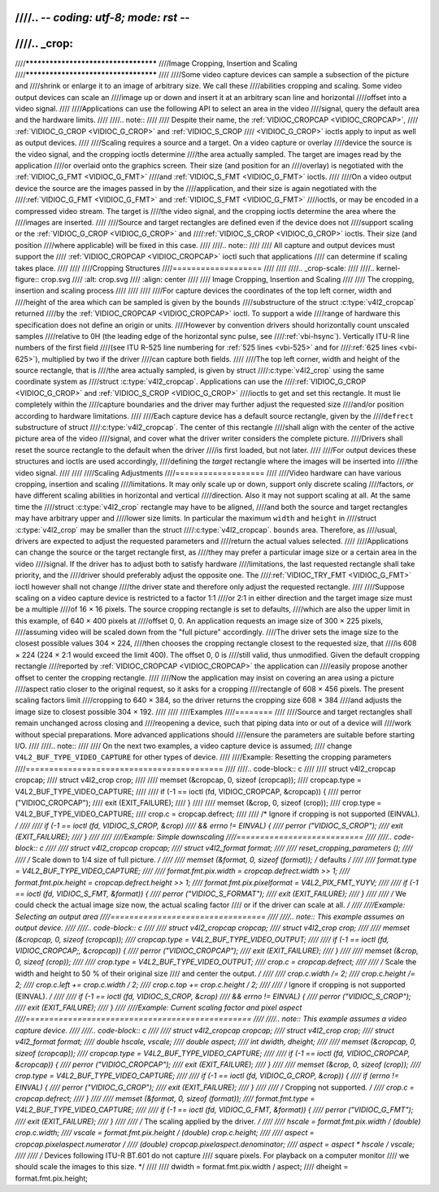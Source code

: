 ////.. -*- coding: utf-8; mode: rst -*-
////
////.. _crop:
////
////*************************************
////Image Cropping, Insertion and Scaling
////*************************************
////
////Some video capture devices can sample a subsection of the picture and
////shrink or enlarge it to an image of arbitrary size. We call these
////abilities cropping and scaling. Some video output devices can scale an
////image up or down and insert it at an arbitrary scan line and horizontal
////offset into a video signal.
////
////Applications can use the following API to select an area in the video
////signal, query the default area and the hardware limits.
////
////.. note::
////
////   Despite their name, the :ref:`VIDIOC_CROPCAP <VIDIOC_CROPCAP>`,
////   :ref:`VIDIOC_G_CROP <VIDIOC_G_CROP>` and :ref:`VIDIOC_S_CROP
////   <VIDIOC_G_CROP>` ioctls apply to input as well as output devices.
////
////Scaling requires a source and a target. On a video capture or overlay
////device the source is the video signal, and the cropping ioctls determine
////the area actually sampled. The target are images read by the application
////or overlaid onto the graphics screen. Their size (and position for an
////overlay) is negotiated with the :ref:`VIDIOC_G_FMT <VIDIOC_G_FMT>`
////and :ref:`VIDIOC_S_FMT <VIDIOC_G_FMT>` ioctls.
////
////On a video output device the source are the images passed in by the
////application, and their size is again negotiated with the
////:ref:`VIDIOC_G_FMT <VIDIOC_G_FMT>` and :ref:`VIDIOC_S_FMT <VIDIOC_G_FMT>`
////ioctls, or may be encoded in a compressed video stream. The target is
////the video signal, and the cropping ioctls determine the area where the
////images are inserted.
////
////Source and target rectangles are defined even if the device does not
////support scaling or the :ref:`VIDIOC_G_CROP <VIDIOC_G_CROP>` and
////:ref:`VIDIOC_S_CROP <VIDIOC_G_CROP>` ioctls. Their size (and position
////where applicable) will be fixed in this case.
////
////.. note::
////
////   All capture and output devices must support the
////   :ref:`VIDIOC_CROPCAP <VIDIOC_CROPCAP>` ioctl such that applications
////   can determine if scaling takes place.
////
////
////Cropping Structures
////===================
////
////
////.. _crop-scale:
////
////.. kernel-figure:: crop.svg
////    :alt:    crop.svg
////    :align:  center
////
////    Image Cropping, Insertion and Scaling
////
////    The cropping, insertion and scaling process
////
////
////
////For capture devices the coordinates of the top left corner, width and
////height of the area which can be sampled is given by the ``bounds``
////substructure of the struct :c:type:`v4l2_cropcap` returned
////by the :ref:`VIDIOC_CROPCAP <VIDIOC_CROPCAP>` ioctl. To support a wide
////range of hardware this specification does not define an origin or units.
////However by convention drivers should horizontally count unscaled samples
////relative to 0H (the leading edge of the horizontal sync pulse, see
////:ref:`vbi-hsync`). Vertically ITU-R line numbers of the first field
////(see ITU R-525 line numbering for :ref:`525 lines <vbi-525>` and for
////:ref:`625 lines <vbi-625>`), multiplied by two if the driver
////can capture both fields.
////
////The top left corner, width and height of the source rectangle, that is
////the area actually sampled, is given by struct
////:c:type:`v4l2_crop` using the same coordinate system as
////struct :c:type:`v4l2_cropcap`. Applications can use the
////:ref:`VIDIOC_G_CROP <VIDIOC_G_CROP>` and :ref:`VIDIOC_S_CROP <VIDIOC_G_CROP>`
////ioctls to get and set this rectangle. It must lie completely within the
////capture boundaries and the driver may further adjust the requested size
////and/or position according to hardware limitations.
////
////Each capture device has a default source rectangle, given by the
////``defrect`` substructure of struct
////:c:type:`v4l2_cropcap`. The center of this rectangle
////shall align with the center of the active picture area of the video
////signal, and cover what the driver writer considers the complete picture.
////Drivers shall reset the source rectangle to the default when the driver
////is first loaded, but not later.
////
////For output devices these structures and ioctls are used accordingly,
////defining the *target* rectangle where the images will be inserted into
////the video signal.
////
////
////Scaling Adjustments
////===================
////
////Video hardware can have various cropping, insertion and scaling
////limitations. It may only scale up or down, support only discrete scaling
////factors, or have different scaling abilities in horizontal and vertical
////direction. Also it may not support scaling at all. At the same time the
////struct :c:type:`v4l2_crop` rectangle may have to be aligned,
////and both the source and target rectangles may have arbitrary upper and
////lower size limits. In particular the maximum ``width`` and ``height`` in
////struct :c:type:`v4l2_crop` may be smaller than the struct
////:c:type:`v4l2_cropcap`. ``bounds`` area. Therefore, as
////usual, drivers are expected to adjust the requested parameters and
////return the actual values selected.
////
////Applications can change the source or the target rectangle first, as
////they may prefer a particular image size or a certain area in the video
////signal. If the driver has to adjust both to satisfy hardware
////limitations, the last requested rectangle shall take priority, and the
////driver should preferably adjust the opposite one. The
////:ref:`VIDIOC_TRY_FMT <VIDIOC_G_FMT>` ioctl however shall not change
////the driver state and therefore only adjust the requested rectangle.
////
////Suppose scaling on a video capture device is restricted to a factor 1:1
////or 2:1 in either direction and the target image size must be a multiple
////of 16 × 16 pixels. The source cropping rectangle is set to defaults,
////which are also the upper limit in this example, of 640 × 400 pixels at
////offset 0, 0. An application requests an image size of 300 × 225 pixels,
////assuming video will be scaled down from the "full picture" accordingly.
////The driver sets the image size to the closest possible values 304 × 224,
////then chooses the cropping rectangle closest to the requested size, that
////is 608 × 224 (224 × 2:1 would exceed the limit 400). The offset 0, 0 is
////still valid, thus unmodified. Given the default cropping rectangle
////reported by :ref:`VIDIOC_CROPCAP <VIDIOC_CROPCAP>` the application can
////easily propose another offset to center the cropping rectangle.
////
////Now the application may insist on covering an area using a picture
////aspect ratio closer to the original request, so it asks for a cropping
////rectangle of 608 × 456 pixels. The present scaling factors limit
////cropping to 640 × 384, so the driver returns the cropping size 608 × 384
////and adjusts the image size to closest possible 304 × 192.
////
////
////Examples
////========
////
////Source and target rectangles shall remain unchanged across closing and
////reopening a device, such that piping data into or out of a device will
////work without special preparations. More advanced applications should
////ensure the parameters are suitable before starting I/O.
////
////.. note::
////
////   On the next two examples, a video capture device is assumed;
////   change ``V4L2_BUF_TYPE_VIDEO_CAPTURE`` for other types of device.
////
////Example: Resetting the cropping parameters
////==========================================
////
////.. code-block:: c
////
////    struct v4l2_cropcap cropcap;
////    struct v4l2_crop crop;
////
////    memset (&cropcap, 0, sizeof (cropcap));
////    cropcap.type = V4L2_BUF_TYPE_VIDEO_CAPTURE;
////
////    if (-1 == ioctl (fd, VIDIOC_CROPCAP, &cropcap)) {
////	perror ("VIDIOC_CROPCAP");
////	exit (EXIT_FAILURE);
////    }
////
////    memset (&crop, 0, sizeof (crop));
////    crop.type = V4L2_BUF_TYPE_VIDEO_CAPTURE;
////    crop.c = cropcap.defrect;
////
////    /* Ignore if cropping is not supported (EINVAL). */
////
////    if (-1 == ioctl (fd, VIDIOC_S_CROP, &crop)
////	&& errno != EINVAL) {
////	perror ("VIDIOC_S_CROP");
////	exit (EXIT_FAILURE);
////    }
////
////
////Example: Simple downscaling
////===========================
////
////.. code-block:: c
////
////    struct v4l2_cropcap cropcap;
////    struct v4l2_format format;
////
////    reset_cropping_parameters ();
////
////    /* Scale down to 1/4 size of full picture. */
////
////    memset (&format, 0, sizeof (format)); /* defaults */
////
////    format.type = V4L2_BUF_TYPE_VIDEO_CAPTURE;
////
////    format.fmt.pix.width = cropcap.defrect.width >> 1;
////    format.fmt.pix.height = cropcap.defrect.height >> 1;
////    format.fmt.pix.pixelformat = V4L2_PIX_FMT_YUYV;
////
////    if (-1 == ioctl (fd, VIDIOC_S_FMT, &format)) {
////	perror ("VIDIOC_S_FORMAT");
////	exit (EXIT_FAILURE);
////    }
////
////    /* We could check the actual image size now, the actual scaling factor
////       or if the driver can scale at all. */
////
////Example: Selecting an output area
////=================================
////
////.. note:: This example assumes an output device.
////
////.. code-block:: c
////
////    struct v4l2_cropcap cropcap;
////    struct v4l2_crop crop;
////
////    memset (&cropcap, 0, sizeof (cropcap));
////    cropcap.type = V4L2_BUF_TYPE_VIDEO_OUTPUT;
////
////    if (-1 == ioctl (fd, VIDIOC_CROPCAP;, &cropcap)) {
////	perror ("VIDIOC_CROPCAP");
////	exit (EXIT_FAILURE);
////    }
////
////    memset (&crop, 0, sizeof (crop));
////
////    crop.type = V4L2_BUF_TYPE_VIDEO_OUTPUT;
////    crop.c = cropcap.defrect;
////
////    /* Scale the width and height to 50 % of their original size
////       and center the output. */
////
////    crop.c.width /= 2;
////    crop.c.height /= 2;
////    crop.c.left += crop.c.width / 2;
////    crop.c.top += crop.c.height / 2;
////
////    /* Ignore if cropping is not supported (EINVAL). */
////
////    if (-1 == ioctl (fd, VIDIOC_S_CROP, &crop)
////	&& errno != EINVAL) {
////	perror ("VIDIOC_S_CROP");
////	exit (EXIT_FAILURE);
////    }
////
////Example: Current scaling factor and pixel aspect
////================================================
////
////.. note:: This example assumes a video capture device.
////
////.. code-block:: c
////
////    struct v4l2_cropcap cropcap;
////    struct v4l2_crop crop;
////    struct v4l2_format format;
////    double hscale, vscale;
////    double aspect;
////    int dwidth, dheight;
////
////    memset (&cropcap, 0, sizeof (cropcap));
////    cropcap.type = V4L2_BUF_TYPE_VIDEO_CAPTURE;
////
////    if (-1 == ioctl (fd, VIDIOC_CROPCAP, &cropcap)) {
////	perror ("VIDIOC_CROPCAP");
////	exit (EXIT_FAILURE);
////    }
////
////    memset (&crop, 0, sizeof (crop));
////    crop.type = V4L2_BUF_TYPE_VIDEO_CAPTURE;
////
////    if (-1 == ioctl (fd, VIDIOC_G_CROP, &crop)) {
////	if (errno != EINVAL) {
////	    perror ("VIDIOC_G_CROP");
////	    exit (EXIT_FAILURE);
////	}
////
////	/* Cropping not supported. */
////	crop.c = cropcap.defrect;
////    }
////
////    memset (&format, 0, sizeof (format));
////    format.fmt.type = V4L2_BUF_TYPE_VIDEO_CAPTURE;
////
////    if (-1 == ioctl (fd, VIDIOC_G_FMT, &format)) {
////	perror ("VIDIOC_G_FMT");
////	exit (EXIT_FAILURE);
////    }
////
////    /* The scaling applied by the driver. */
////
////    hscale = format.fmt.pix.width / (double) crop.c.width;
////    vscale = format.fmt.pix.height / (double) crop.c.height;
////
////    aspect = cropcap.pixelaspect.numerator /
////	 (double) cropcap.pixelaspect.denominator;
////    aspect = aspect * hscale / vscale;
////
////    /* Devices following ITU-R BT.601 do not capture
////       square pixels. For playback on a computer monitor
////       we should scale the images to this size. */
////
////    dwidth = format.fmt.pix.width / aspect;
////    dheight = format.fmt.pix.height;
